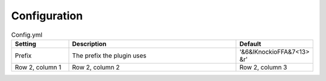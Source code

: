 Configuration
=====

.. _Config.yml:

.. list-table:: Config.yml
   :widths: 20 60 20
   :header-rows: 1

   * - Setting
     - Description
     - Default
   * - Prefix
     - The prefix the plugin uses
     - '&6&lKnockioFFA&7<13> &r'
   * - Row 2, column 1
     - Row 2, column 2
     - Row 2, column 3

